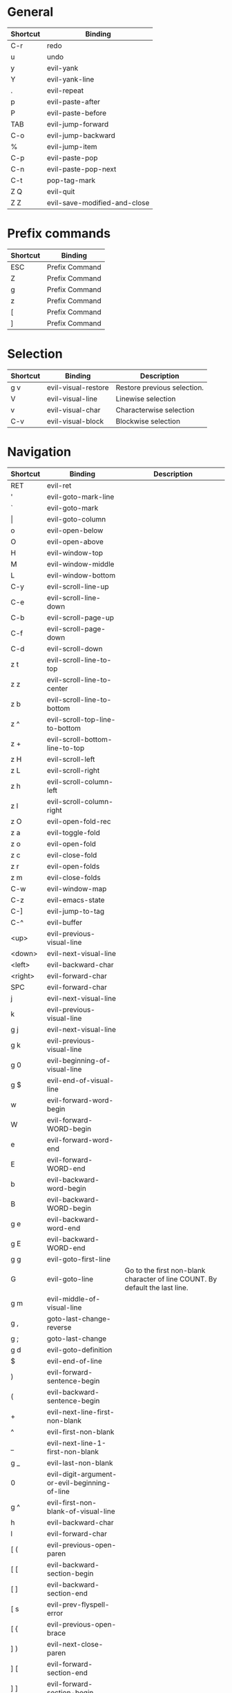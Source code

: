 * General
| Shortcut | Binding                      |
|----------+------------------------------|
| C-r      | redo                         |
| u        | undo                         |
| y        | evil-yank                    |
| Y        | evil-yank-line               |
| .        | evil-repeat                  |
| p        | evil-paste-after             |
| P        | evil-paste-before            |
| TAB      | evil-jump-forward            |
| C-o      | evil-jump-backward           |
| %        | evil-jump-item               |
|----------+------------------------------|
| C-p      | evil-paste-pop               |
| C-n      | evil-paste-pop-next          |
| C-t      | pop-tag-mark                 |
|----------+------------------------------|
| Z Q      | evil-quit                    |
| Z Z      | evil-save-modified-and-close |

* Prefix commands
| Shortcut | Binding        |
|----------+----------------|
| ESC      | Prefix Command |
| Z        | Prefix Command |
| g        | Prefix Command |
| z        | Prefix Command |
| [        | Prefix Command |
| ]        | Prefix Command |

* Selection
| Shortcut | Binding             | Description                 |
|----------+---------------------+-----------------------------|
| g v      | evil-visual-restore | Restore previous selection. |
| V        | evil-visual-line    | Linewise selection          |
| v        | evil-visual-char    | Characterwise selection     |
| C-v      | evil-visual-block   | Blockwise selection         |

* Navigation
| Shortcut | Binding                                       | Description                                                                  |
|----------+-----------------------------------------------+------------------------------------------------------------------------------|
| RET      | evil-ret                                      |                                                                              |
| '        | evil-goto-mark-line                           |                                                                              |
| `        | evil-goto-mark                                |                                                                              |
| \vert    | evil-goto-column                              |                                                                              |
| o        | evil-open-below                               |                                                                              |
| O        | evil-open-above                               |                                                                              |
|----------+-----------------------------------------------+------------------------------------------------------------------------------|
| H        | evil-window-top                               |                                                                              |
| M        | evil-window-middle                            |                                                                              |
| L        | evil-window-bottom                            |                                                                              |
|----------+-----------------------------------------------+------------------------------------------------------------------------------|
| C-y      | evil-scroll-line-up                           |                                                                              |
| C-e      | evil-scroll-line-down                         |                                                                              |
| C-b      | evil-scroll-page-up                           |                                                                              |
| C-f      | evil-scroll-page-down                         |                                                                              |
| C-d      | evil-scroll-down                              |                                                                              |
| z t      | evil-scroll-line-to-top                       |                                                                              |
| z z      | evil-scroll-line-to-center                    |                                                                              |
| z b      | evil-scroll-line-to-bottom                    |                                                                              |
| z ^      | evil-scroll-top-line-to-bottom                |                                                                              |
| z +      | evil-scroll-bottom-line-to-top                |                                                                              |
| z H      | evil-scroll-left                              |                                                                              |
| z L      | evil-scroll-right                             |                                                                              |
| z h      | evil-scroll-column-left                       |                                                                              |
| z l      | evil-scroll-column-right                      |                                                                              |
|----------+-----------------------------------------------+------------------------------------------------------------------------------|
| z O      | evil-open-fold-rec                            |                                                                              |
| z a      | evil-toggle-fold                              |                                                                              |
| z o      | evil-open-fold                                |                                                                              |
| z c      | evil-close-fold                               |                                                                              |
| z r      | evil-open-folds                               |                                                                              |
| z m      | evil-close-folds                              |                                                                              |
|----------+-----------------------------------------------+------------------------------------------------------------------------------|
| C-w      | evil-window-map                               |                                                                              |
| C-z      | evil-emacs-state                              |                                                                              |
| C-]      | evil-jump-to-tag                              |                                                                              |
| C-^      | evil-buffer                                   |                                                                              |
|----------+-----------------------------------------------+------------------------------------------------------------------------------|
| <up>     | evil-previous-visual-line                     |                                                                              |
| <down>   | evil-next-visual-line                         |                                                                              |
| <left>   | evil-backward-char                            |                                                                              |
| <right>  | evil-forward-char                             |                                                                              |
| SPC      | evil-forward-char                             |                                                                              |
| j        | evil-next-visual-line                         |                                                                              |
| k        | evil-previous-visual-line                     |                                                                              |
| g j      | evil-next-visual-line                         |                                                                              |
| g k      | evil-previous-visual-line                     |                                                                              |
| g 0      | evil-beginning-of-visual-line                 |                                                                              |
| g $      | evil-end-of-visual-line                       |                                                                              |
| w        | evil-forward-word-begin                       |                                                                              |
| W        | evil-forward-WORD-begin                       |                                                                              |
| e        | evil-forward-word-end                         |                                                                              |
| E        | evil-forward-WORD-end                         |                                                                              |
| b        | evil-backward-word-begin                      |                                                                              |
| B        | evil-backward-WORD-begin                      |                                                                              |
| g e      | evil-backward-word-end                        |                                                                              |
| g E      | evil-backward-WORD-end                        |                                                                              |
| g g      | evil-goto-first-line                          |                                                                              |
| G        | evil-goto-line                                | Go to the first non-blank character of line COUNT. By default the last line. |
| g m      | evil-middle-of-visual-line                    |                                                                              |
| g ,      | goto-last-change-reverse                      |                                                                              |
| g ;      | goto-last-change                              |                                                                              |
| g d      | evil-goto-definition                          |                                                                              |
| $        | evil-end-of-line                              |                                                                              |
| )        | evil-forward-sentence-begin                   |                                                                              |
| (        | evil-backward-sentence-begin                  |                                                                              |
| +        | evil-next-line-first-non-blank                |                                                                              |
| ^        | evil-first-non-blank                          |                                                                              |
| _        | evil-next-line-1-first-non-blank              |                                                                              |
| g _      | evil-last-non-blank                           |                                                                              |
| 0        | evil-digit-argument-or-evil-beginning-of-line |                                                                              |
| g ^      | evil-first-non-blank-of-visual-line           |                                                                              |
| h        | evil-backward-char                            |                                                                              |
| l        | evil-forward-char                             |                                                                              |
|----------+-----------------------------------------------+------------------------------------------------------------------------------|
| [ (      | evil-previous-open-paren                      |                                                                              |
| [ [      | evil-backward-section-begin                   |                                                                              |
| [ ]      | evil-backward-section-end                     |                                                                              |
| [ s      | evil-prev-flyspell-error                      |                                                                              |
| [ {      | evil-previous-open-brace                      |                                                                              |
|----------+-----------------------------------------------+------------------------------------------------------------------------------|
| ] )      | evil-next-close-paren                         |                                                                              |
| ] [      | evil-forward-section-end                      |                                                                              |
| ] ]      | evil-forward-section-begin                    |                                                                              |
| ] s      | evil-next-flyspell-error                      |                                                                              |
| ] }      | evil-next-close-brace                         |                                                                              |

* Searching / Finding
| Shortcut | Binding                             |
|----------+-------------------------------------|
| #        | evil-search-word-backward           |
| *        | evil-search-word-forward            |
| \/       | evil-search-forward                 |
| ?        | evil-search-backward                |
| N        | evil-search-previous                |
| n        | evil-search-next                    |
| g #      | evil-search-unbounded-word-backward |
| g *      | evil-search-unbounded-word-forward  |
| g N      | evil-previous-match                 |
| g n      | evil-next-match                     |
|----------+-------------------------------------|
| ,        | evil-repeat-find-char-reverse       |
| ;        | evil-repeat-find-char               |
| F        | evil-find-char-backward             |
| T        | evil-find-char-to-backward          |
| f        | evil-find-char                      |
| t        | evil-find-char-to                   |
| g f      | find-file-at-point                  |
| g F      | evil-find-file-at-point-with-line   |
| g C-]    | find-tag                            |

* Editing
| Shortcut | Binding                   |                                                                                                                                                                                                                     |
|----------+---------------------------+---------------------------------------------------------------------------------------------------------------------------------------------------------------------------------------------------------------------|
| <        | evil-shift-left           |                                                                                                                                                                                                                     |
| =        | evil-indent               |                                                                                                                                                                                                                     |
| >        | evil-shift-right          |                                                                                                                                                                                                                     |
| A        | evil-append-line          |                                                                                                                                                                                                                     |
| C        | evil-change-line          |                                                                                                                                                                                                                     |
| D        | evil-delete-line          |                                                                                                                                                                                                                     |
| I        | evil-insert-line          |                                                                                                                                                                                                                     |
| S        | evil-change-whole-line    |                                                                                                                                                                                                                     |
| X        | evil-delete-backward-char |                                                                                                                                                                                                                     |
| J        | evil-join                 |                                                                                                                                                                                                                     |
| R        | evil-replace-state        |                                                                                                                                                                                                                     |
| a        | evil-append               |                                                                                                                                                                                                                     |
| c        | evil-change               |                                                                                                                                                                                                                     |
| d        | evil-delete               |                                                                                                                                                                                                                     |
| i        | evil-insert               |                                                                                                                                                                                                                     |
| x        | evil-delete-char          |                                                                                                                                                                                                                     |
| g J      | evil-join-whitespace      |                                                                                                                                                                                                                     |
| g U      | evil-upcase               |                                                                                                                                                                                                                     |
| g u      | evil-downcase             |                                                                                                                                                                                                                     |
| g ~      | evil-invert-case          |                                                                                                                                                                                                                     |
| g ?      | evil-rot13                | ROT13 encrypt text.                                                                                                                                                                                                 |
| g i      | evil-insert-resume        | Switch to Insert state at previous insertion point. The insertion will be repeated COUNT times. If called from visual state, only place point at the previous insertion position but do not switch to insert state. |
| g q      | evil-fill-and-move        |                                                                                                                                                                                                                     |
| g w      | evil-fill                 | Fill text.                                                                                                                                                                                                          |

* Navigation
| Shortcut       | Binding                                       | Description             |
|----------------+-----------------------------------------------+-------------------------|
| !              | evil-shell-command                            |                         |
|----------------+-----------------------------------------------+-------------------------|
| 1 .. 9         | digit-argument                                |                         |
| K              | evil-lookup                                   |                         |
| \              | evil-execute-in-emacs-state                   |                         |
| }              | evil-forward-paragraph                        |                         |
| {              | evil-backward-paragraph                       |                         |
| C-6            | evil-switch-to-windows-last-buffer            |                         |
| <down-mouse-1> | evil-mouse-drag-region                        |                         |
|----------------+-----------------------------------------------+-------------------------|

* Window management
| Shortcut  | Binding                      | Description                                                                                                                                                                                                                                    |
|-----------+------------------------------+------------------------------------------------------------------------------------------------------------------------------------------------------------------------------------------------------------------------------------------------|
| C-w C-n   | evil-window-new              |                                                                                                                                                                                                                                                |
| C-w n     | evil-window-new              |                                                                                                                                                                                                                                                |
| C-w C-c   | evil-window-delete           |                                                                                                                                                                                                                                                |
| C-w c     | evil-window-delete           |                                                                                                                                                                                                                                                |
| C-w C-o   | delete-other-windows         |                                                                                                                                                                                                                                                |
| C-w o     | delete-other-windows         |                                                                                                                                                                                                                                                |
|-----------+------------------------------+------------------------------------------------------------------------------------------------------------------------------------------------------------------------------------------------------------------------------------------------|
| C-w k     | evil-window-up               |                                                                                                                                                                                                                                                |
| C-w j     | evil-window-down             |                                                                                                                                                                                                                                                |
| C-w h     | evil-window-left             |                                                                                                                                                                                                                                                |
| C-w l     | evil-window-right            |                                                                                                                                                                                                                                                |
| C-w t     | evil-window-top-left         |                                                                                                                                                                                                                                                |
| C-w C-t   | evil-window-top-left         |                                                                                                                                                                                                                                                |
| C-w b     | evil-window-bottom-right     |                                                                                                                                                                                                                                                |
| C-w C-b   | evil-window-bottom-right     |                                                                                                                                                                                                                                                |
| C-w C-f   | ffap-other-window            | Like ‘ffap’, but put buffer in another window. Only intended for interactive use.                                                                                                                                                              |
|-----------+------------------------------+------------------------------------------------------------------------------------------------------------------------------------------------------------------------------------------------------------------------------------------------|
| C-w =     | balance-windows              |                                                                                                                                                                                                                                                |
|-----------+------------------------------+------------------------------------------------------------------------------------------------------------------------------------------------------------------------------------------------------------------------------------------------|
| -w C-s    | evil-window-split            |                                                                                                                                                                                                                                                |
| C-w s     | evil-window-split            |                                                                                                                                                                                                                                                |
| C-w C-S-s | evil-window-split            |                                                                                                                                                                                                                                                |
| C-w v     | evil-window-vsplit           |                                                                                                                                                                                                                                                |
| C-w C-v   | evil-window-vsplit           |                                                                                                                                                                                                                                                |
| C-w S     | evil-window-split            |                                                                                                                                                                                                                                                |
|-----------+------------------------------+------------------------------------------------------------------------------------------------------------------------------------------------------------------------------------------------------------------------------------------------|
| C-w R     | evil-window-rotate-upwards   |                                                                                                                                                                                                                                                |
| C-w r     | evil-window-rotate-downwards |                                                                                                                                                                                                                                                |
| C-w C-S-r | evil-window-rotate-upwards   |                                                                                                                                                                                                                                                |
| C-w C-r   | evil-window-rotate-downwards |                                                                                                                                                                                                                                                |
|-----------+------------------------------+------------------------------------------------------------------------------------------------------------------------------------------------------------------------------------------------------------------------------------------------|
| C-w C-_   | evil-window-set-height       |                                                                                                                                                                                                                                                |
| C-w _     | evil-window-set-height       |                                                                                                                                                                                                                                                |
| C-w \vert | evil-window-set-width        |                                                                                                                                                                                                                                                |
| C-w +     | evil-window-increase-height  |                                                                                                                                                                                                                                                |
| C-w -     | evil-window-decrease-height  |                                                                                                                                                                                                                                                |
| C-w >     | evil-window-increase-width   |                                                                                                                                                                                                                                                |
| C-w <     | evil-window-decrease-width   |                                                                                                                                                                                                                                                |
|-----------+------------------------------+------------------------------------------------------------------------------------------------------------------------------------------------------------------------------------------------------------------------------------------------|
| C-w w     | evil-window-next             |                                                                                                                                                                                                                                                |
| C-w C-w   | evil-window-next             |                                                                                                                                                                                                                                                |
| C-w W     | evil-window-prev             |                                                                                                                                                                                                                                                |
| C-w C-S-w | evil-window-prev             |                                                                                                                                                                                                                                                |
| C-w C-p   | evil-window-mru              | Move the cursor to the previous (last accessed) buffer in another window. More precisely, it selects the most recently used buffer that is shown in some other window, preferably of the current frame, and is different from the current one. |
| C-w p     | evil-window-mru              |                                                                                                                                                                                                                                                |
|-----------+------------------------------+------------------------------------------------------------------------------------------------------------------------------------------------------------------------------------------------------------------------------------------------|
| C-w K     | evil-window-move-very-top    |                                                                                                                                                                                                                                                |
| C-w C-S-k | evil-window-move-very-top    |                                                                                                                                                                                                                                                |
| C-w J     | evil-window-move-very-bottom |                                                                                                                                                                                                                                                |
| C-w C-S-j | evil-window-move-very-bottom |                                                                                                                                                                                                                                                |
| C-w H     | evil-window-move-far-left    |                                                                                                                                                                                                                                                |
| C-w C-S-h | evil-window-move-far-left    |                                                                                                                                                                                                                                                |
| C-w L     | evil-window-move-far-right   |                                                                                                                                                                                                                                                |
| C-w C-S-l | evil-window-move-far-right   |                                                                                                                                                                                                                                                |

* Bindings starting with g
| Shortcut | Binding              | Description                                                                                                                                                                                                         |
|----------+----------------------+---------------------------------------------------------------------------------------------------------------------------------------------------------------------------------------------------------------------|
| g 8      | what-cursor-position |                                                                                                                                                                                                                     |
| g a      | what-cursor-position |                                                                                                                                                                                                                     |

* Macro
| Shortcut   | Binding            |
|------------+--------------------|
| @          | evil-execute-macro |
| q          | evil-record-macro  |
| z RET      | Keyboard Macro     |
| z -        | Keyboard Macro     |
| z .        | Keyboard Macro     |
| z <left>   | Keyboard Macro     |
| z <return> | Keyboard Macro     |
| z <right>  | Keyboard Macro     |

* Other
| Shortcut | Binding                          |
|----------+----------------------------------|
| "        | evil-use-register                |
|----------+----------------------------------|
| m        | evil-set-marker                  |
| r        | evil-replace                     |
| s        | evil-substitute                  |
| ~        | evil-invert-char                 |
| DEL      | evil-backward-char               |
| C-.      | evil-repeat-pop                  |
| M-.      | evil-repeat-pop-next             |
| :        | evil-ex                          |
| &        | evil-ex-repeat-substitute        |
| g &      | evil-ex-repeat-global-substitute |
